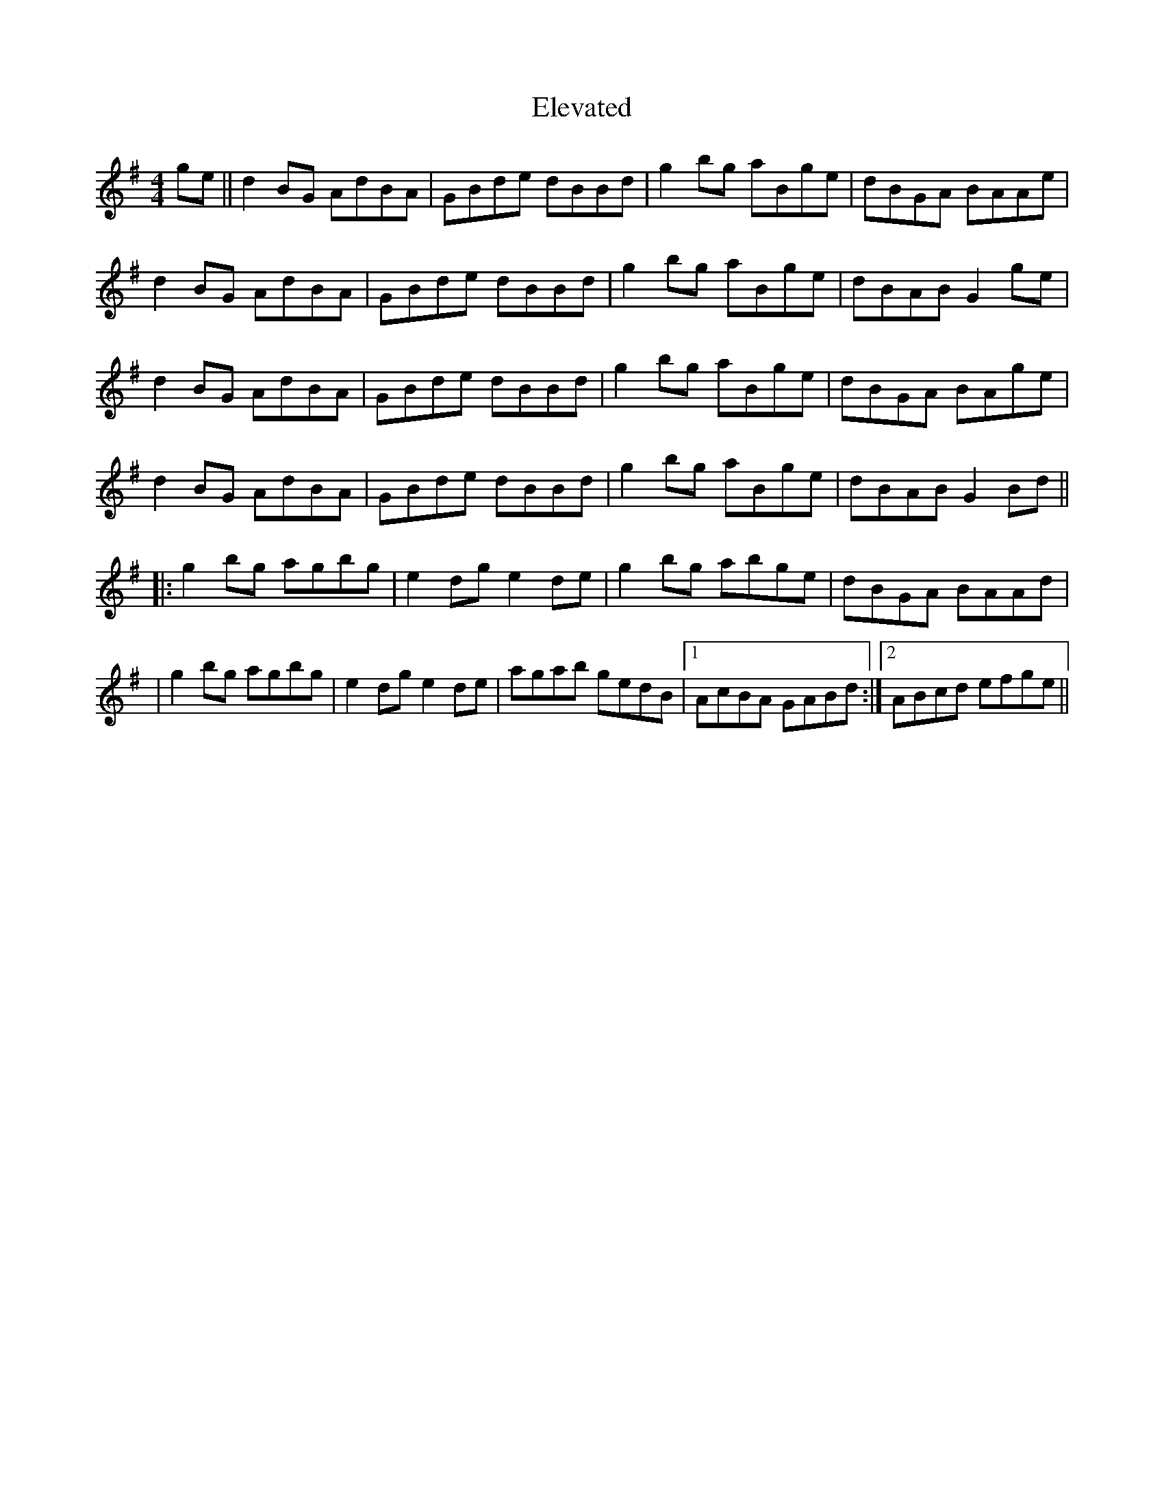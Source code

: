 X: 2
T: Elevated
Z: Kellie 
S: https://thesession.org/tunes/15518#setting29087
R: reel
M: 4/4
L: 1/8
K: Gmaj
ge||d2BG AdBA|GBde dBBd|g2bg aBge|dBGA BAAe|
d2BG AdBA|GBde dBBd|g2bg aBge|dBAB G2ge|
d2BG AdBA|GBde dBBd|g2bg aBge|dBGA BAge|
d2BG AdBA|GBde dBBd|g2bg aBge|dBAB G2Bd||
|:g2bg agbg|e2dg e2de|g2bg abge|dBGA BAAd|
|g2bg agbg|e2dg e2de|agab gedB|1 AcBA GABd:|2 ABcd efge||
